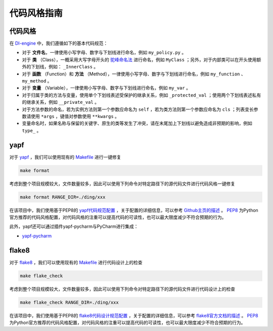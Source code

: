 代码风格指南
=======================

代码风格
-------------------

在 `DI-engine <https://github.com/opendilab/DI-engine>`_ 中，我们遵循如下的基本代码规范：

* 对于 **文件名**，一律使用小写字母、数字与下划线进行命名，例如 ``my_policy.py`` 。
* 对于 **类** （Class），一概采用大写字母开头的 `驼峰命名法 <https://en.wikipedia.org/wiki/Camel_case>`_ 进行命名，例如 ``MyClass`` ；另外，对于内部类可以在开头使用额外的下划线，例如： ``_InnerClass`` 。
* 对于 **函数** （Function）和 **方法** （Method），一律使用小写字母、数字与下划线进行命名，例如 ``my_function`` 、 ``my_method`` 。
* 对于 **变量** （Variable），一律使用小写字母、数字与下划线进行命名，例如 ``my_var`` 。
* 对于归属于类的方法与变量，使用单个下划线表述受保护的继承关系，例如 ``_protected_val`` ；使用两个下划线表述私有的继承关系，例如 ``__private_val`` 。
* 对于方法参数的命名，若为实例方法则第一个参数应命名为 ``self`` ，若为类方法则第一个参数应命名为 ``cls`` ；列表变长参数请使用 ``*args`` ，键值对参数使用 ``**kwargs`` 。
* 变量命名时，如果名称与保留的关键字、原生的类等发生了冲突，请在末尾加上下划线以避免造成非预期的影响，例如 ``type_`` 。



yapf
-------------------

对于 `yapf <https://github.com/google/yapf>`_ ，我们可以使用现有的 `Makefile <https://github.com/opendilab/DI-engine/blob/main/Makefile>`_ 进行一键修复

.. code-block:: shell

   make format


考虑到整个项目规模较大，文件数量较多，因此可以使用下列命令对特定路径下的源代码文件进行代码风格一键修复

.. code-block:: shell

   make format RANGE_DIR=./ding/xxx


在该项目中，我们使用基于PEP8的 `yapf代码规范配置 <https://github.com/opendilab/DI-engine/blob/main/.style.yapf>`_ ，关于配置的详细信息，可以参考 `Github主页的描述 <https://github.com/google/yapf#knobs>`_ 。 `PEP8 <https://peps.python.org/pep-0008/>`_ 为Python官方推荐的代码风格配置，对代码风格的注重可以提高代码的可读性，也可以最大限度减少不符合预期的行为。

此外，yapf还可以通过插件yapf-pycharm与PyCharm进行集成：

* `yapf-pycharm <https://plugins.jetbrains.com/plugin/9705-yapf-pycharm>`_


flake8
-------------------

对于 `flake8 <https://github.com/PyCQA/flake8>`_ ，我们可以使用现有的 `Makefile <https://github.com/opendilab/DI-engine/blob/main/Makefile>`_ 进行代码设计上的检查

.. code-block:: shell

   make flake_check


考虑到整个项目规模较大，文件数量较多，因此可以使用下列命令对特定路径下的源代码文件进行代码设计上的检查

.. code-block:: shell

   make flake_check RANGE_DIR=./ding/xxx


在该项目中，我们使用基于PEP8的 `flake8代码设计规范配置 <https://github.com/opendilab/DI-engine/blob/main/.flake8>`_ ，关于配置的详细信息，可以参考 `flake8官方文档的描述 <https://flake8.pycqa.org/en/latest/user/configuration.html>`_ 。 `PEP8 <https://peps.python.org/pep-0008/>`_ 为Python官方推荐的代码风格配置，对代码风格的注重可以提高代码的可读性，也可以最大限度减少不符合预期的行为。



